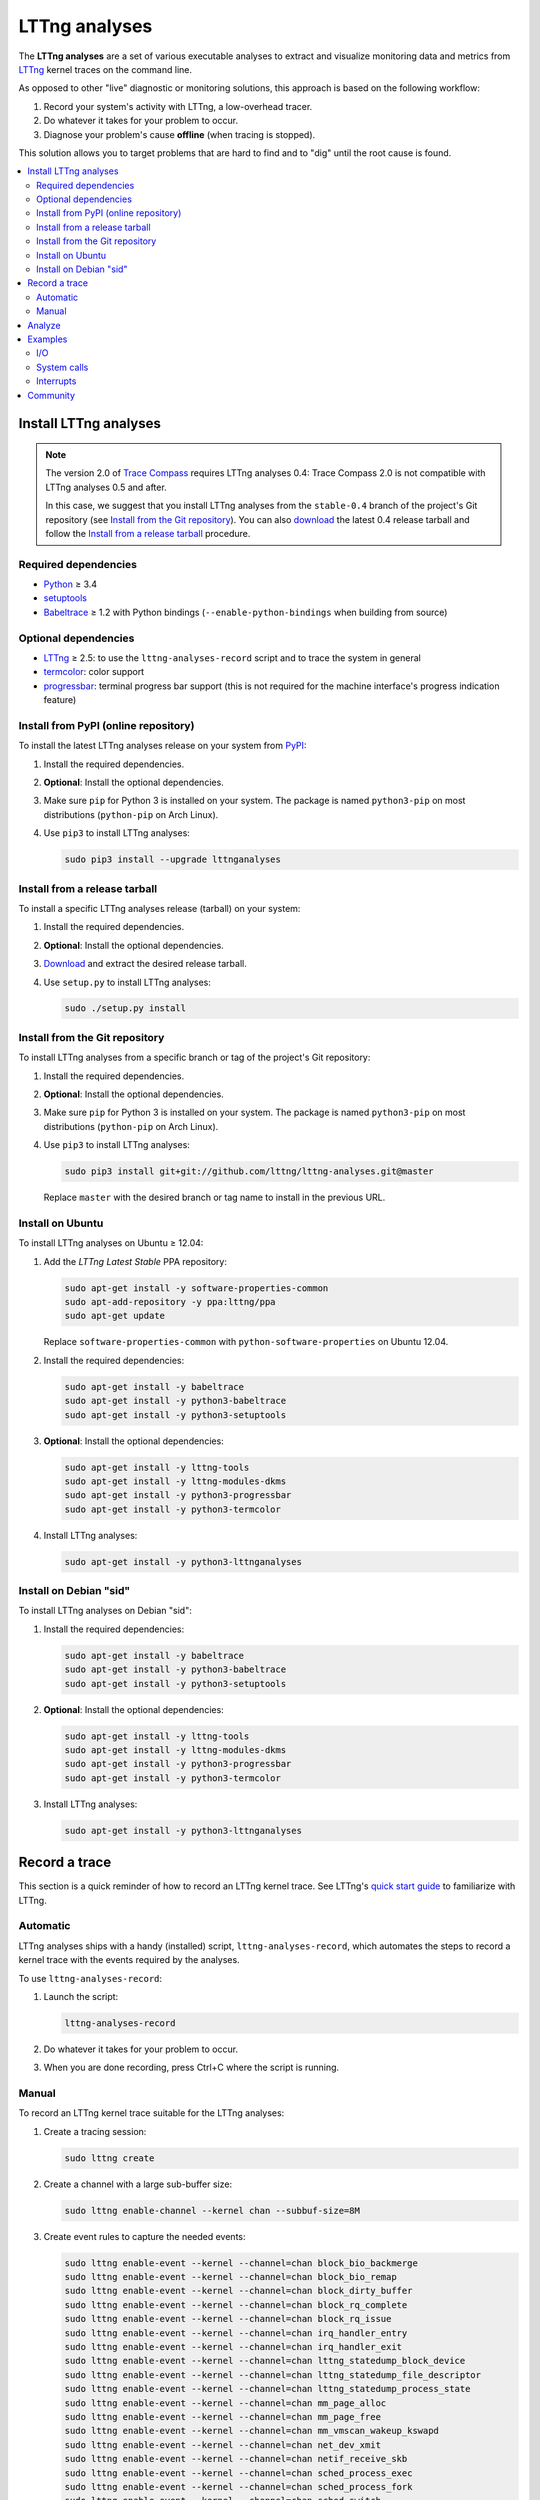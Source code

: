 LTTng analyses
**************

.. image:: https://img.shields.io/pypi/v/lttnganalyses.svg?label=Latest%20version
   :target: https://pypi.python.org/pypi/lttnganalyses
   :alt: Latest version released on PyPi

.. image:: https://travis-ci.org/lttng/lttng-analyses.svg?branch=master&label=Travis%20CI%20build
   :target: https://travis-ci.org/lttng/lttng-analyses
   :alt: Status of Travis CI

.. image:: https://img.shields.io/jenkins/s/https/ci.lttng.org/lttng-analyses_master_build.svg?label=LTTng%20CI%20build
   :target: https://ci.lttng.org/job/barectf
   :alt: Status of LTTng CI

The **LTTng analyses** are a set of various executable analyses to
extract and visualize monitoring data and metrics from
`LTTng <http://lttng.org/>`_ kernel traces on the command line.

As opposed to other "live" diagnostic or monitoring solutions, this
approach is based on the following workflow:

#. Record your system's activity with LTTng, a low-overhead tracer.
#. Do whatever it takes for your problem to occur.
#. Diagnose your problem's cause **offline** (when tracing is stopped).

This solution allows you to target problems that are hard to find and
to "dig" until the root cause is found.

.. contents::
   :local:
   :depth: 2
   :backlinks: none


Install LTTng analyses
======================

.. NOTE::

   The version 2.0 of `Trace Compass <http://tracecompass.org/>`_
   requires LTTng analyses 0.4: Trace Compass 2.0 is not compatible
   with LTTng analyses 0.5 and after.

   In this case, we suggest that you install LTTng analyses from the
   ``stable-0.4`` branch of the project's Git repository (see
   `Install from the Git repository`_). You can also
   `download <https://github.com/lttng/lttng-analyses/releases>`_ the
   latest 0.4 release tarball and follow the
   `Install from a release tarball`_ procedure.


Required dependencies
---------------------

- `Python <https://www.python.org/>`_ ≥ 3.4
- `setuptools <https://pypi.python.org/pypi/setuptools>`_
- `Babeltrace <http://diamon.org/babeltrace/>`_ ≥ 1.2 with Python
  bindings (``--enable-python-bindings`` when building from source)


Optional dependencies
---------------------

- `LTTng <http://lttng.org/>`_ ≥ 2.5: to use the
  ``lttng-analyses-record`` script and to trace the system in
  general
- `termcolor <https://pypi.python.org/pypi/termcolor/>`_: color
  support
- `progressbar <https://pypi.python.org/pypi/progressbar/>`_:
  terminal progress bar support (this is not required for the
  machine interface's progress indication feature)


Install from PyPI (online repository)
-------------------------------------

To install the latest LTTng analyses release on your system from
`PyPI <https://pypi.python.org/pypi/lttnganalyses>`_:

#. Install the required dependencies.
#. **Optional**: Install the optional dependencies.
#. Make sure ``pip`` for Python 3 is installed on your system. The
   package is named ``python3-pip`` on most distributions
   (``python-pip`` on Arch Linux).
#. Use ``pip3`` to install LTTng analyses:

   .. code-block:: bash

      sudo pip3 install --upgrade lttnganalyses


Install from a release tarball
------------------------------

To install a specific LTTng analyses release (tarball) on your system:

#. Install the required dependencies.
#. **Optional**: Install the optional dependencies.
#. `Download <https://github.com/lttng/lttng-analyses/releases>`_ and
   extract the desired release tarball.
#. Use ``setup.py`` to install LTTng analyses:

   .. code-block:: bash

      sudo ./setup.py install


Install from the Git repository
-------------------------------

To install LTTng analyses from a specific branch or tag of the
project's Git repository:

#. Install the required dependencies.
#. **Optional**: Install the optional dependencies.
#. Make sure ``pip`` for Python 3 is installed on your system. The
   package is named ``python3-pip`` on most distributions
   (``python-pip`` on Arch Linux).
#. Use ``pip3`` to install LTTng analyses:

   .. code-block:: bash

      sudo pip3 install git+git://github.com/lttng/lttng-analyses.git@master

   Replace ``master`` with the desired branch or tag name to install
   in the previous URL.


Install on Ubuntu
-----------------

To install LTTng analyses on Ubuntu ≥ 12.04:

#. Add the *LTTng Latest Stable* PPA repository:

   .. code-block:: bash

      sudo apt-get install -y software-properties-common
      sudo apt-add-repository -y ppa:lttng/ppa
      sudo apt-get update

   Replace ``software-properties-common`` with
   ``python-software-properties`` on Ubuntu 12.04.
#. Install the required dependencies:

   .. code-block:: bash

      sudo apt-get install -y babeltrace
      sudo apt-get install -y python3-babeltrace
      sudo apt-get install -y python3-setuptools
#. **Optional**: Install the optional dependencies:

   .. code-block:: bash

      sudo apt-get install -y lttng-tools
      sudo apt-get install -y lttng-modules-dkms
      sudo apt-get install -y python3-progressbar
      sudo apt-get install -y python3-termcolor
#. Install LTTng analyses:

   .. code-block:: bash

      sudo apt-get install -y python3-lttnganalyses


Install on Debian "sid"
-----------------------

To install LTTng analyses on Debian "sid":

#. Install the required dependencies:

   .. code-block:: bash

      sudo apt-get install -y babeltrace
      sudo apt-get install -y python3-babeltrace
      sudo apt-get install -y python3-setuptools
#. **Optional**: Install the optional dependencies:

   .. code-block:: bash

      sudo apt-get install -y lttng-tools
      sudo apt-get install -y lttng-modules-dkms
      sudo apt-get install -y python3-progressbar
      sudo apt-get install -y python3-termcolor
#. Install LTTng analyses:

   .. code-block:: bash

      sudo apt-get install -y python3-lttnganalyses


Record a trace
==============

This section is a quick reminder of how to record an LTTng kernel
trace. See LTTng's `quick start guide
<http://lttng.org/docs/v2.7/#doc-getting-started>`_ to familiarize
with LTTng.


Automatic
---------

LTTng analyses ships with a handy (installed) script,
``lttng-analyses-record``, which automates
the steps to record a kernel trace with the events required by the
analyses.

To use ``lttng-analyses-record``:

#. Launch the script:

   .. code-block:: bash

      lttng-analyses-record
#. Do whatever it takes for your problem to occur.
#. When you are done recording, press Ctrl+C where the script is
   running.


Manual
------

To record an LTTng kernel trace suitable for the LTTng analyses:

#. Create a tracing session:

   .. code-block:: bash

      sudo lttng create
#. Create a channel with a large sub-buffer size:

   .. code-block:: bash

      sudo lttng enable-channel --kernel chan --subbuf-size=8M
#. Create event rules to capture the needed events:

   .. code-block:: bash

      sudo lttng enable-event --kernel --channel=chan block_bio_backmerge
      sudo lttng enable-event --kernel --channel=chan block_bio_remap
      sudo lttng enable-event --kernel --channel=chan block_dirty_buffer
      sudo lttng enable-event --kernel --channel=chan block_rq_complete
      sudo lttng enable-event --kernel --channel=chan block_rq_issue
      sudo lttng enable-event --kernel --channel=chan irq_handler_entry
      sudo lttng enable-event --kernel --channel=chan irq_handler_exit
      sudo lttng enable-event --kernel --channel=chan lttng_statedump_block_device
      sudo lttng enable-event --kernel --channel=chan lttng_statedump_file_descriptor
      sudo lttng enable-event --kernel --channel=chan lttng_statedump_process_state
      sudo lttng enable-event --kernel --channel=chan mm_page_alloc
      sudo lttng enable-event --kernel --channel=chan mm_page_free
      sudo lttng enable-event --kernel --channel=chan mm_vmscan_wakeup_kswapd
      sudo lttng enable-event --kernel --channel=chan net_dev_xmit
      sudo lttng enable-event --kernel --channel=chan netif_receive_skb
      sudo lttng enable-event --kernel --channel=chan sched_process_exec
      sudo lttng enable-event --kernel --channel=chan sched_process_fork
      sudo lttng enable-event --kernel --channel=chan sched_switch
      sudo lttng enable-event --kernel --channel=chan softirq_entry
      sudo lttng enable-event --kernel --channel=chan softirq_exit
      sudo lttng enable-event --kernel --channel=chan softirq_raise
      sudo lttng enable-event --kernel --channel=chan writeback_pages_written
      sudo lttng enable-event --kernel --channel=chan --syscall --all
#. Start recording:

   .. code-block:: bash

      sudo lttng start
#. Do whatever it takes for your problem to occur.
#. Stop recording and destroy the tracing session to free its
   resources:

   .. code-block:: bash

      sudo lttng stop
      sudo lttng destroy


See the `LTTng Documentation <http://lttng.org/docs/>`_ for other
use cases, like sending the trace data over the network instead of
recording trace files on the target's file system.


Analyze
=======

The **LTTng analyses** are a set of various command-line
analyses. Each analysis accepts the path to a recorded trace
(see `Record a trace`_) as its argument, as well as various command-line
options to control the analysis and its output.

Many command-line options are common to all the analyses, so that you
can filter by timerange, process name, process ID, minimum and maximum
values, and the rest. Also note that the reported timestamps can
optionally be expressed in the GMT time zone.

Each analysis is installed as an executable starting with the
``lttng-`` prefix.

.. list-table:: Available LTTng analyses
   :header-rows: 1

   * - Command
     - Description
   * - ``lttng-cputop``
     - Per-TID, per-CPU, and total top CPU usage.
   * - ``lttng-iolatencyfreq``
     - I/O request latency distribution.
   * - ``lttng-iolatencystats``
     - Partition and system call latency statistics.
   * - ``lttng-iolatencytop``
     - Top system call latencies.
   * - ``lttng-iolog``
     - I/O operations log.
   * - ``lttng-iousagetop``
     - I/O usage top.
   * - ``lttng-irqfreq``
     - Interrupt handler duration frequency distribution.
   * - ``lttng-irqlog``
     - Interrupt log.
   * - ``lttng-irqstats``
     - Hardware and software interrupt statistics.
   * - ``lttng-memtop``
     - Per-TID top allocated/freed memory.
   * - ``lttng-schedfreq``
     - Scheduling latency frequency distribution.
   * - ``lttng-schedlog``
     - Scheduling top.
   * - ``lttng-schedstats``
     - Scheduling latency stats.
   * - ``lttng-schedtop``
     - Scheduling top.
   * - ``lttng-syscallstats``
     - Per-TID and global system call statistics.

Each command also has its corresponding JSON-based machine interface
version with the ``-mi`` suffix. For LTTng analyses 0.5 and after,
this machine interface is specified by the
`LTTng analyses machine interface (LAMI)
<https://github.com/lttng/lami-spec/blob/master/lami.adoc>`_ document.

Use the ``--help`` option of any command to list the descriptions
of the possible command-line options.

.. NOTE::

   You can set the ``LTTNG_ANALYSES_DEBUG`` environment variable to
   ``1`` when you launch an analysis to enable a debug output.


Examples
========

This section shows a few examples of using some LTTng analyses.

I/O
---

Partition and system call latency statistics
~~~~~~~~~~~~~~~~~~~~~~~~~~~~~~~~~~~~~~~~~~~~

.. code-block:: bash

   lttng-iolatencystats /path/to/trace

::

    Timerange: [2015-01-06 10:58:26.140545481, 2015-01-06 10:58:27.229358936]
    Syscalls latency statistics (usec):
    Type                    Count            Min        Average            Max          Stdev
    -----------------------------------------------------------------------------------------
    Open                       45          5.562         13.835         77.683         15.263
    Read                      109          0.316          5.774         62.569          9.277
    Write                     101          0.256          7.060         48.531          8.555
    Sync                      207         19.384         40.664        160.188         21.201

    Disk latency statistics (usec):
    Name                    Count            Min        Average            Max          Stdev
    -----------------------------------------------------------------------------------------
    dm-0                      108          0.001          0.004          0.007          1.306


I/O request latency distribution
~~~~~~~~~~~~~~~~~~~~~~~~~~~~~~~~

.. code-block:: bash

   lttng-iolatencyfreq /path/to/trace

::

    Timerange: [2015-01-06 10:58:26.140545481, 2015-01-06 10:58:27.229358936]
    Open latency distribution (usec)
    ###############################################################################
     5.562 ███████████████████████████████████████████████████████████████████  25
     9.168 ██████████                                                            4
    12.774 █████████████████████                                                 8
    16.380 ████████                                                              3
    19.986 █████                                                                 2
    23.592                                                                       0
    27.198                                                                       0
    30.804                                                                       0
    34.410 ██                                                                    1
    38.016                                                                       0
    41.623                                                                       0
    45.229                                                                       0
    48.835                                                                       0
    52.441                                                                       0
    56.047                                                                       0
    59.653                                                                       0
    63.259                                                                       0
    66.865                                                                       0
    70.471                                                                       0
    74.077 █████                                                                 2


Top system call latencies
~~~~~~~~~~~~~~~~~~~~~~~~~

.. code-block:: bash

   lttng-iolatencytop /path/to/trace --limit=3 --minsize=2

::

    Checking the trace for lost events...
    Timerange: [2015-01-15 12:18:37.216484041, 2015-01-15 12:18:53.821580313]
    Top open syscall latencies (usec)
    Begin               End                  Name             Duration (usec)         Size  Proc                     PID      Filename
    [12:18:50.432950815,12:18:50.870648568]  open                  437697.753          N/A  apache2                  31517    /var/lib/php5/sess_0ifir2hangm8ggaljdphl9o5b5 (fd=13)
    [12:18:52.946080165,12:18:52.946132278]  open                      52.113          N/A  apache2                  31588    /var/lib/php5/sess_mr9045p1k55vin1h0vg7rhgd63 (fd=13)
    [12:18:46.800846035,12:18:46.800874916]  open                      28.881          N/A  apache2                  31591    /var/lib/php5/sess_r7c12pccfvjtas15g3j69u14h0 (fd=13)
    [12:18:51.389797604,12:18:51.389824426]  open                      26.822          N/A  apache2                  31520    /var/lib/php5/sess_4sdb1rtjkhb78sabnoj8gpbl00 (fd=13)

    Top read syscall latencies (usec)
    Begin               End                  Name             Duration (usec)         Size  Proc                     PID      Filename
    [12:18:37.256073107,12:18:37.256555967]  read                     482.860       7.00 B  bash                     10237    unknown (origin not found) (fd=3)
    [12:18:52.000209798,12:18:52.000252304]  read                      42.506      1.00 KB  irqbalance               1337     /proc/interrupts (fd=3)
    [12:18:37.256559439,12:18:37.256601615]  read                      42.176       5.00 B  bash                     10237    unknown (origin not found) (fd=3)
    [12:18:42.000281918,12:18:42.000320016]  read                      38.098      1.00 KB  irqbalance               1337     /proc/interrupts (fd=3)

    Top write syscall latencies (usec)
    Begin               End                  Name             Duration (usec)         Size  Proc                     PID      Filename
    [12:18:49.913241516,12:18:49.915908862]  write                   2667.346      95.00 B  apache2                  31584    /var/log/apache2/access.log (fd=8)
    [12:18:37.472823631,12:18:37.472859836]  writev                    36.205     21.97 KB  apache2                  31544    unknown (origin not found) (fd=12)
    [12:18:37.991578372,12:18:37.991612724]  writev                    34.352     21.97 KB  apache2                  31589    unknown (origin not found) (fd=12)
    [12:18:39.547778549,12:18:39.547812515]  writev                    33.966     21.97 KB  apache2                  31584    unknown (origin not found) (fd=12)

    Top sync syscall latencies (usec)
    Begin               End                  Name             Duration (usec)         Size  Proc                     PID      Filename
    [12:18:50.162776739,12:18:51.157522361]  sync                  994745.622          N/A  sync                     22791    None (fd=None)
    [12:18:37.227867532,12:18:37.232289687]  sync_file_range         4422.155          N/A  lttng-consumerd          19964    /home/julien/lttng-traces/analysis-20150115-120942/kernel/metadata (fd=32)
    [12:18:37.238076585,12:18:37.239012027]  sync_file_range          935.442          N/A  lttng-consumerd          19964    /home/julien/lttng-traces/analysis-20150115-120942/kernel/metadata (fd=32)
    [12:18:37.220974711,12:18:37.221647124]  sync_file_range          672.413          N/A  lttng-consumerd          19964    /home/julien/lttng-traces/analysis-20150115-120942/kernel/metadata (fd=32)


I/O operations log
~~~~~~~~~~~~~~~~~~

.. code-block:: bash

   lttng-iolog /path/to/trace

::

    [10:58:26.221618530,10:58:26.221620659]  write                      2.129       8.00 B  /usr/bin/x-term          11793    anon_inode:[eventfd] (fd=5)
    [10:58:26.221623609,10:58:26.221628055]  read                       4.446      50.00 B  /usr/bin/x-term          11793    /dev/ptmx (fd=24)
    [10:58:26.221638929,10:58:26.221640008]  write                      1.079       8.00 B  /usr/bin/x-term          11793    anon_inode:[eventfd] (fd=5)
    [10:58:26.221676232,10:58:26.221677385]  read                       1.153       8.00 B  /usr/bin/x-term          11793    anon_inode:[eventfd] (fd=5)
    [10:58:26.223401804,10:58:26.223411683]  open                       9.879          N/A  sleep                    12420    /etc/ld.so.cache (fd=3)
    [10:58:26.223448060,10:58:26.223455577]  open                       7.517          N/A  sleep                    12420    /lib/x86_64-linux-gnu/libc.so.6 (fd=3)
    [10:58:26.223456522,10:58:26.223458898]  read                       2.376     832.00 B  sleep                    12420    /lib/x86_64-linux-gnu/libc.so.6 (fd=3)
    [10:58:26.223918068,10:58:26.223929316]  open                      11.248          N/A  sleep                    12420     (fd=3)
    [10:58:26.231881565,10:58:26.231895970]  writev                    14.405      16.00 B  /usr/bin/x-term          11793    socket:[45650] (fd=4)
    [10:58:26.231979636,10:58:26.231988446]  recvmsg                    8.810      16.00 B  Xorg                     1827     socket:[47480] (fd=38)


I/O usage top
~~~~~~~~~~~~~

.. code-block:: bash

   lttng-iousagetop /path/to/trace

::

    Timerange: [2014-10-07 16:36:00.733214969, 2014-10-07 16:36:18.804584183]
    Per-process I/O Read
    ###############################################################################
    ██████████████████████████████████████████████████    16.00 MB lttng-consumerd (2619)         0 B  file   4.00 B  net  16.00 MB unknown
    █████                                                  1.72 MB lttng-consumerd (2619)         0 B  file      0 B  net   1.72 MB unknown
    █                                                    398.13 KB postgres (4219)           121.05 KB file 277.07 KB net   8.00 B  unknown
                                                         256.09 KB postgres (1348)                0 B  file 255.97 KB net 117.00 B  unknown
                                                         204.81 KB postgres (4218)           204.81 KB file      0 B  net      0 B  unknown
                                                         123.77 KB postgres (4220)           117.50 KB file   6.26 KB net   8.00 B  unknown
    Per-process I/O Write
    ###############################################################################
    ██████████████████████████████████████████████████    16.00 MB lttng-consumerd (2619)         0 B  file   8.00 MB net   8.00 MB unknown
    ██████                                                 2.20 MB postgres (4219)             2.00 MB file 202.23 KB net      0 B  unknown
    █████                                                  1.73 MB lttng-consumerd (2619)         0 B  file 887.73 KB net 882.58 KB unknown
    ██                                                   726.33 KB postgres (1165)             8.00 KB file   6.33 KB net 712.00 KB unknown
                                                         158.69 KB postgres (1168)           158.69 KB file      0 B  net      0 B  unknown
                                                          80.66 KB postgres (1348)                0 B  file  80.66 KB net      0 B  unknown
    Files Read
    ###############################################################################
    ██████████████████████████████████████████████████     8.00 MB anon_inode:[lttng_stream] (lttng-consumerd) 'fd 32 in lttng-consumerd (2619)'
    █████                                                834.41 KB base/16384/pg_internal.init 'fd 7 in postgres (4219)', 'fd 7 in postgres (4220)', 'fd 7 in postgres (4221)', 'fd 7 in postgres (4222)', 'fd 7 in postgres (4223)', 'fd 7 in postgres (4224)', 'fd 7 in postgres (4225)', 'fd 7 in postgres (4226)'
    █                                                    256.09 KB socket:[8893] (postgres) 'fd 9 in postgres (1348)'
    █                                                    174.69 KB pg_stat_tmp/pgstat.stat 'fd 9 in postgres (4218)', 'fd 9 in postgres (1167)'
                                                         109.48 KB global/pg_internal.init 'fd 7 in postgres (4218)', 'fd 7 in postgres (4219)', 'fd 7 in postgres (4220)', 'fd 7 in postgres (4221)', 'fd 7 in postgres (4222)', 'fd 7 in postgres (4223)', 'fd 7 in postgres (4224)', 'fd 7 in postgres (4225)', 'fd 7 in postgres (4226)'
                                                         104.30 KB base/11951/pg_internal.init 'fd 7 in postgres (4218)'
                                                          12.85 KB socket (lttng-sessiond) 'fd 30 in lttng-sessiond (384)'
                                                           4.50 KB global/pg_filenode.map 'fd 7 in postgres (4218)', 'fd 7 in postgres (4219)', 'fd 7 in postgres (4220)', 'fd 7 in postgres (4221)', 'fd 7 in postgres (4222)', 'fd 7 in postgres (4223)', 'fd 7 in postgres (4224)', 'fd 7 in postgres (4225)', 'fd 7 in postgres (4226)'
                                                           4.16 KB socket (postgres) 'fd 9 in postgres (4226)'
                                                           4.00 KB /proc/interrupts 'fd 3 in irqbalance (1104)'
    Files Write
    ###############################################################################
    ██████████████████████████████████████████████████     8.00 MB socket:[56371] (lttng-consumerd) 'fd 30 in lttng-consumerd (2619)'
    █████████████████████████████████████████████████      8.00 MB pipe:[53306] (lttng-consumerd) 'fd 12 in lttng-consumerd (2619)'
    ██████████                                             1.76 MB pg_xlog/00000001000000000000000B 'fd 31 in postgres (4219)'
    █████                                                887.82 KB socket:[56369] (lttng-consumerd) 'fd 26 in lttng-consumerd (2619)'
    █████                                                882.58 KB pipe:[53309] (lttng-consumerd) 'fd 18 in lttng-consumerd (2619)'
                                                         160.00 KB /var/lib/postgresql/9.1/main/base/16384/16602 'fd 14 in postgres (1165)'
                                                         158.69 KB pg_stat_tmp/pgstat.tmp 'fd 3 in postgres (1168)'
                                                         144.00 KB /var/lib/postgresql/9.1/main/base/16384/16613 'fd 12 in postgres (1165)'
                                                          88.00 KB /var/lib/postgresql/9.1/main/base/16384/16609 'fd 11 in postgres (1165)'
                                                          78.28 KB socket:[8893] (postgres) 'fd 9 in postgres (1348)'
    Block I/O Read
    ###############################################################################
    Block I/O Write
    ###############################################################################
    ██████████████████████████████████████████████████     1.76 MB postgres (pid=4219)
    ████                                                 160.00 KB postgres (pid=1168)
    ██                                                   100.00 KB kworker/u8:0 (pid=1540)
    ██                                                    96.00 KB jbd2/vda1-8 (pid=257)
    █                                                     40.00 KB postgres (pid=1166)
                                                           8.00 KB kworker/u9:0 (pid=4197)
                                                           4.00 KB kworker/u9:2 (pid=1381)
    Disk nr_sector
    ###############################################################################
    ███████████████████████████████████████████████████████████████████  4416.00 sectors  vda1
    Disk nr_requests
    ###############################################################################
    ████████████████████████████████████████████████████████████████████  177.00 requests  vda1
    Disk request time/sector
    ###############################################################################
    ██████████████████████████████████████████████████████████████████   0.01 ms  vda1
    Network recv_bytes
    ###############################################################################
    ███████████████████████████████████████████████████████  739.50 KB eth0
    █████                                                    80.27 KB lo
    Network sent_bytes
    ###############################################################################
    ████████████████████████████████████████████████████████  9.36 MB eth0


System calls
--------

Per-TID and global system call statistics
~~~~~~~~~~~~~~~~~~~~~~~~~~~~~~~~~~~~~~~~~

.. code-block:: bash

   lttng-syscallstats /path/to/trace

::

    Timerange: [2015-01-15 12:18:37.216484041, 2015-01-15 12:18:53.821580313]
    Per-TID syscalls statistics (usec)
    find (22785)                          Count            Min        Average          Max      Stdev  Return values
     - getdents                           14240          0.380        364.301    43372.450   1629.390  {'success': 14240}
     - close                              14236          0.233          0.506        4.932      0.217  {'success': 14236}
     - fchdir                             14231          0.252          0.407        5.769      0.117  {'success': 14231}
     - open                                7123          0.779          2.321       12.697      0.936  {'success': 7119, 'ENOENT': 4}
     - newfstatat                          7118          1.457        143.562    28103.532   1410.281  {'success': 7118}
     - openat                              7118          1.525          2.411        9.107      0.771  {'success': 7118}
     - newfstat                            7117          0.272          0.654        8.707      0.248  {'success': 7117}
     - write                                573          0.298          0.715        8.584      0.391  {'success': 573}
     - brk                                   27          0.615          5.768       30.792      7.830  {'success': 27}
     - rt_sigaction                          22          0.227          0.283        0.589      0.098  {'success': 22}
     - mmap                                  12          1.116          2.116        3.597      0.762  {'success': 12}
     - mprotect                               6          1.185          2.235        3.923      1.148  {'success': 6}
     - read                                   5          0.925          2.101        6.300      2.351  {'success': 5}
     - ioctl                                  4          0.342          1.151        2.280      0.873  {'success': 2, 'ENOTTY': 2}
     - access                                 4          1.166          2.530        4.202      1.527  {'ENOENT': 4}
     - rt_sigprocmask                         3          0.325          0.570        0.979      0.357  {'success': 3}
     - dup2                                   2          0.250          0.562        0.874          ?  {'success': 2}
     - munmap                                 2          3.006          5.399        7.792          ?  {'success': 2}
     - execve                                 1       7277.974       7277.974     7277.974          ?  {'success': 1}
     - setpgid                                1          0.945          0.945        0.945          ?  {'success': 1}
     - fcntl                                  1              ?          0.000        0.000          ?  {}
     - newuname                               1          1.240          1.240        1.240          ?  {'success': 1}
    Total:                                71847
    -----------------------------------------------------------------------------------------------------------------
    apache2 (31517)                       Count            Min        Average          Max      Stdev  Return values
     - fcntl                                192              ?          0.000        0.000          ?  {}
     - newfstat                             156          0.237          0.484        1.102      0.222  {'success': 156}
     - read                                 144          0.307          1.602       16.307      1.698  {'success': 117, 'EAGAIN': 27}
     - access                                96          0.705          1.580        3.364      0.670  {'success': 12, 'ENOENT': 84}
     - newlstat                              84          0.459          0.738        1.456      0.186  {'success': 63, 'ENOENT': 21}
     - newstat                               74          0.735          2.266       11.212      1.772  {'success': 50, 'ENOENT': 24}
     - lseek                                 72          0.317          0.522        0.915      0.112  {'success': 72}
     - close                                 39          0.471          0.615        0.867      0.069  {'success': 39}
     - open                                  36          2.219      12162.689   437697.753  72948.868  {'success': 36}
     - getcwd                                28          0.287          0.701        1.331      0.277  {'success': 28}
     - poll                                  27          1.080       1139.669     2851.163    856.723  {'success': 27}
     - times                                 24          0.765          0.956        1.327      0.107  {'success': 24}
     - setitimer                             24          0.499          5.848       16.668      4.041  {'success': 24}
     - write                                 24          5.467          6.784       16.827      2.459  {'success': 24}
     - writev                                24         10.241         17.645       29.817      5.116  {'success': 24}
     - mmap                                  15          3.060          3.482        4.406      0.317  {'success': 15}
     - munmap                                15          2.944          3.502        4.154      0.427  {'success': 15}
     - brk                                   12          0.738          4.579       13.795      4.437  {'success': 12}
     - chdir                                 12          0.989          1.600        2.353      0.385  {'success': 12}
     - flock                                  6          0.906          1.282        2.043      0.423  {'success': 6}
     - rt_sigaction                           6          0.530          0.725        1.123      0.217  {'success': 6}
     - pwrite64                               6          1.262          1.430        1.692      0.143  {'success': 6}
     - rt_sigprocmask                         6          0.539          0.650        0.976      0.162  {'success': 6}
     - shutdown                               3          7.323          8.487       10.281      1.576  {'success': 3}
     - getsockname                            3          1.015          1.228        1.585      0.311  {'success': 3}
     - accept4                                3    5174453.611    3450157.282  5176018.235          ?  {'success': 2}
    Total:                                 1131


Interrupts
----------

Hardware and software interrupt statistics
~~~~~~~~~~~~~~~~~~~~~~~~~~~~~~~~~~~~~~~~~~

.. code-block:: bash

   lttng-irqstats /path/to/trace

::

    Timerange: [2014-03-11 16:05:41.314824752, 2014-03-11 16:05:45.041994298]
    Hard IRQ                                             Duration (us)
                           count          min          avg          max        stdev
    ----------------------------------------------------------------------------------|
    1:  <i8042>               30       10.901       45.500       64.510       18.447  |
    42: <ahci>               259        3.203        7.863       21.426        3.183  |
    43: <eth0>                 2        3.859        3.976        4.093        0.165  |
    44: <iwlwifi>             92        0.300        3.995        6.542        2.181  |

    Soft IRQ                                             Duration (us)                                        Raise latency (us)
                           count          min          avg          max        stdev  |  count          min          avg          max        stdev
    ----------------------------------------------------------------------------------|------------------------------------------------------------
    1:  <TIMER_SOFTIRQ>      495        0.202       21.058       51.060       11.047  |     53        2.141       11.217       20.005        7.233
    3:  <NET_RX_SOFTIRQ>      14        0.133        9.177       32.774       10.483  |     14        0.763        3.703       10.902        3.448
    4:  <BLOCK_SOFTIRQ>      257        5.981       29.064      125.862       15.891  |    257        0.891        3.104       15.054        2.046
    6:  <TASKLET_SOFTIRQ>     26        0.309        1.198        1.748        0.329  |     26        9.636       39.222       51.430       11.246
    7:  <SCHED_SOFTIRQ>      299        1.185       14.768       90.465       15.992  |    298        1.286       31.387       61.700       11.866
    9:  <RCU_SOFTIRQ>        338        0.592        3.387       13.745        1.356  |    147        2.480       29.299       64.453       14.286


Interrupt handler duration frequency distribution
~~~~~~~~~~~~~~~~~~~~~~~~~~~~~~~~~~~~~~~~~~~~~~~~~

.. code-block:: bash

   lttng-irqfreq --timerange=[16:05:42,16:05:45] --irq=44 --stats /path/to/trace

::

    Timerange: [2014-03-11 16:05:42.042034570, 2014-03-11 16:05:44.998914297]
    Hard IRQ                                             Duration (us)
                           count          min          avg          max        stdev
    ----------------------------------------------------------------------------------|
    44: <iwlwifi>             72        0.300        4.018        6.542        2.164  |
    Frequency distribution iwlwifi (44)
    ###############################################################################
    0.300 █████                                                                 1.00
    0.612 ██████████████████████████████████████████████████████████████        12.00
    0.924 ████████████████████                                                  4.00
    1.236 ██████████                                                            2.00
    1.548                                                                       0.00
    1.861 █████                                                                 1.00
    2.173                                                                       0.00
    2.485 █████                                                                 1.00
    2.797 ██████████████████████████                                            5.00
    3.109 █████                                                                 1.00
    3.421 ███████████████                                                       3.00
    3.733                                                                       0.00
    4.045 █████                                                                 1.00
    4.357 █████                                                                 1.00
    4.669 ██████████                                                            2.00
    4.981 ██████████                                                            2.00
    5.294 █████████████████████████████████████████                             8.00
    5.606 ████████████████████████████████████████████████████████████████████  13.00
    5.918 ██████████████████████████████████████████████████████████████        12.00
    6.230 ███████████████                                                       3.00


Community
=========

LTTng analyses is part of the `LTTng <http://lttng.org/>`_ project
and shares its community.

We hope you have fun trying this project and please remember it is a
work in progress; feedback, bug reports and improvement ideas are always
welcome!

.. list-table:: LTTng analyses project's communication channels
   :header-rows: 1

   * - Item
     - Location
     - Notes
   * - Mailing list
     - `lttng-dev <https://lists.lttng.org/cgi-bin/mailman/listinfo/lttng-dev>`_
       (``lttng-dev@lists.lttng.org``)
     - Preferably, use the ``[lttng-analyses]`` subject prefix
   * - IRC
     - ``#lttng`` on the OFTC network
     -
   * - Code contribution
     - Create a new GitHub
       `pull request <https://github.com/lttng/lttng-analyses/pulls>`_
     -
   * - Bug reporting
     - Create a new GitHub
       `issue <https://github.com/lttng/lttng-analyses/issues/new>`_
     -
   * - Continuous integration
     - `lttng-analyses_master_build item
       <https://ci.lttng.org/job/lttng-analyses_master_build/>`_ on
       LTTng's CI and `lttng/lttng-analyses project
       <https://travis-ci.org/lttng/lttng-analyses>`_
       on Travis CI
     -
   * - Blog
     - The `LTTng blog <http://lttng.org/blog/>`_ contains some posts
       about LTTng analyses
     -
